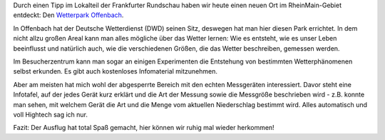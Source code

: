 .. title: Wetterpark Offenbach
.. slug: wetterpark-offenbach
.. date: 2016-09-11 18:13:59 UTC+01:00
.. tags: Ausflug, Freizeit, Hessen, Fahrrad
.. category: Freizeit
.. link: 
.. description: 
.. type: text

Durch einen Tipp im Lokalteil der Frankfurter Rundschau haben wir heute
einen neuen Ort im RheinMain-Gebiet entdeckt: Den `Wetterpark Offenbach <https://www.offenbach.de//kultur-und-tourismus/besondere-orte/wetterpark/wetterpark.php>`_.

In Offenbach hat der Deutsche Wetterdienst (DWD) seinen Sitz, deswegen
hat man hier diesen Park errichtet. In dem nicht allzu großen Areal kann
man alles mögliche über das Wetter lernen: Wie es entsteht, wie es unser
Leben beeinflusst und natürlich auch, wie die verschiedenen Größen, die
das Wetter beschreiben, gemessen werden.

Im Besucherzentrum kann man sogar an einigen Experimenten die Entstehung
von bestimmten Wetterphänomenen selbst erkunden. Es gibt auch
kostenloses Infomaterial mitzunehmen.

Aber am meisten hat mich wohl der abgesperrte Bereich mit den echten
Messgeräten interessiert. Davor steht eine Infotafel, auf der jedes
Gerät kurz erklärt und die Art der Messung sowie die Messgröße
beschrieben wird - z.B. konnte man sehen, mit welchem Gerät die Art und
die Menge vom aktuellen Niederschlag bestimmt wird. Alles automatisch
und voll Hightech sag ich nur.

Fazit: Der Ausflug hat total Spaß gemacht, hier können wir ruhig mal
wieder herkommen!
